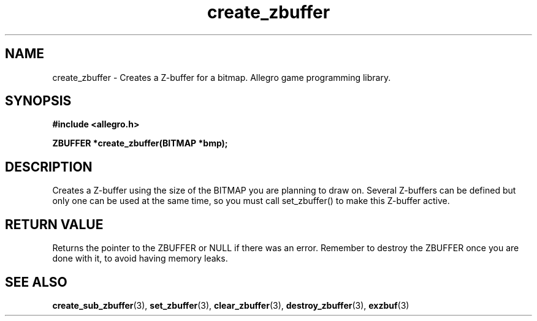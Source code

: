 .\" Generated by the Allegro makedoc utility
.TH create_zbuffer 3 "version 4.4.3" "Allegro" "Allegro manual"
.SH NAME
create_zbuffer \- Creates a Z-buffer for a bitmap. Allegro game programming library.\&
.SH SYNOPSIS
.B #include <allegro.h>

.sp
.B ZBUFFER *create_zbuffer(BITMAP *bmp);
.SH DESCRIPTION
Creates a Z-buffer using the size of the BITMAP you are planning to draw
on. Several Z-buffers can be defined but only one can be used at the same
time, so you must call set_zbuffer() to make this Z-buffer active.
.SH "RETURN VALUE"
Returns the pointer to the ZBUFFER or NULL if there was an error. Remember
to destroy the ZBUFFER once you are done with it, to avoid having memory
leaks.

.SH SEE ALSO
.BR create_sub_zbuffer (3),
.BR set_zbuffer (3),
.BR clear_zbuffer (3),
.BR destroy_zbuffer (3),
.BR exzbuf (3)
